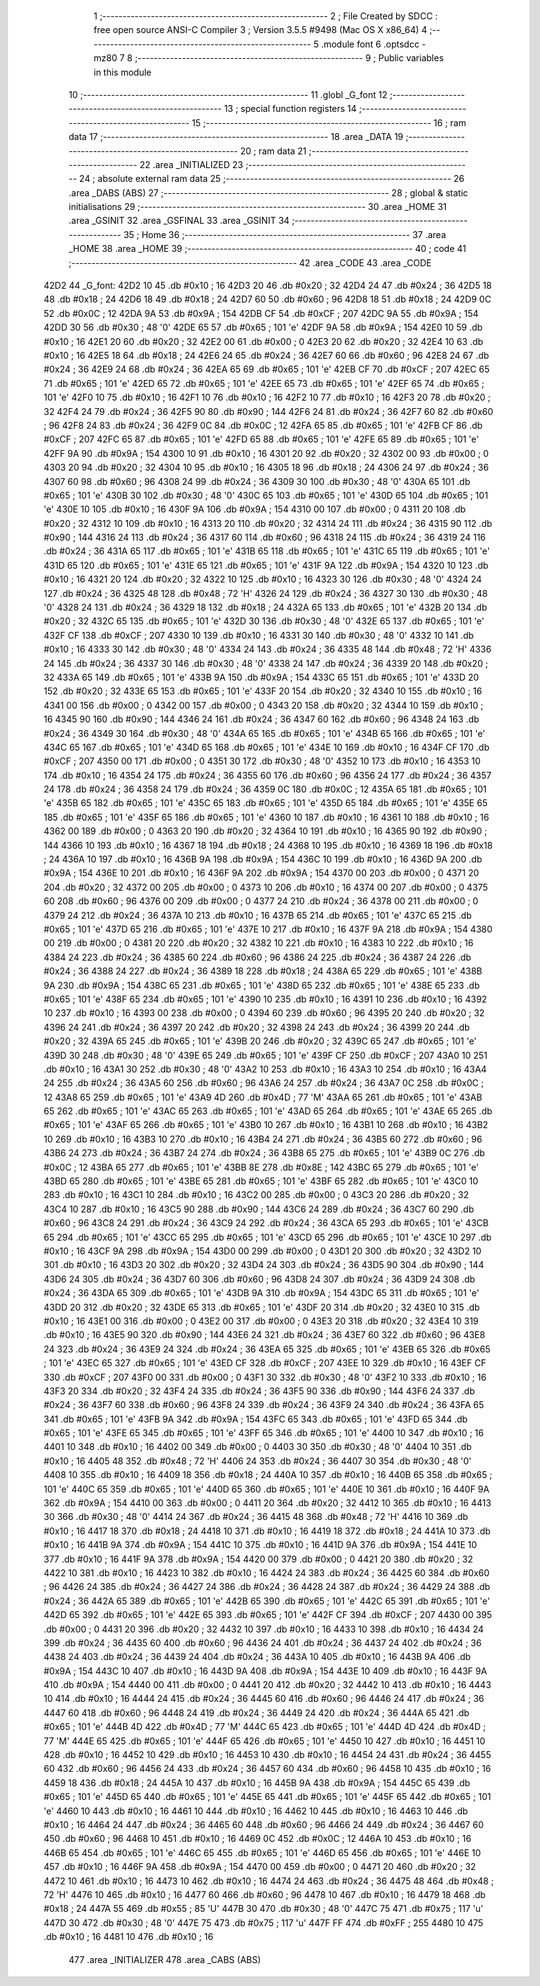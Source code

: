                               1 ;--------------------------------------------------------
                              2 ; File Created by SDCC : free open source ANSI-C Compiler
                              3 ; Version 3.5.5 #9498 (Mac OS X x86_64)
                              4 ;--------------------------------------------------------
                              5 	.module font
                              6 	.optsdcc -mz80
                              7 	
                              8 ;--------------------------------------------------------
                              9 ; Public variables in this module
                             10 ;--------------------------------------------------------
                             11 	.globl _G_font
                             12 ;--------------------------------------------------------
                             13 ; special function registers
                             14 ;--------------------------------------------------------
                             15 ;--------------------------------------------------------
                             16 ; ram data
                             17 ;--------------------------------------------------------
                             18 	.area _DATA
                             19 ;--------------------------------------------------------
                             20 ; ram data
                             21 ;--------------------------------------------------------
                             22 	.area _INITIALIZED
                             23 ;--------------------------------------------------------
                             24 ; absolute external ram data
                             25 ;--------------------------------------------------------
                             26 	.area _DABS (ABS)
                             27 ;--------------------------------------------------------
                             28 ; global & static initialisations
                             29 ;--------------------------------------------------------
                             30 	.area _HOME
                             31 	.area _GSINIT
                             32 	.area _GSFINAL
                             33 	.area _GSINIT
                             34 ;--------------------------------------------------------
                             35 ; Home
                             36 ;--------------------------------------------------------
                             37 	.area _HOME
                             38 	.area _HOME
                             39 ;--------------------------------------------------------
                             40 ; code
                             41 ;--------------------------------------------------------
                             42 	.area _CODE
                             43 	.area _CODE
   42D2                      44 _G_font:
   42D2 10                   45 	.db #0x10	; 16
   42D3 20                   46 	.db #0x20	; 32
   42D4 24                   47 	.db #0x24	; 36
   42D5 18                   48 	.db #0x18	; 24
   42D6 18                   49 	.db #0x18	; 24
   42D7 60                   50 	.db #0x60	; 96
   42D8 18                   51 	.db #0x18	; 24
   42D9 0C                   52 	.db #0x0C	; 12
   42DA 9A                   53 	.db #0x9A	; 154
   42DB CF                   54 	.db #0xCF	; 207
   42DC 9A                   55 	.db #0x9A	; 154
   42DD 30                   56 	.db #0x30	; 48	'0'
   42DE 65                   57 	.db #0x65	; 101	'e'
   42DF 9A                   58 	.db #0x9A	; 154
   42E0 10                   59 	.db #0x10	; 16
   42E1 20                   60 	.db #0x20	; 32
   42E2 00                   61 	.db #0x00	; 0
   42E3 20                   62 	.db #0x20	; 32
   42E4 10                   63 	.db #0x10	; 16
   42E5 18                   64 	.db #0x18	; 24
   42E6 24                   65 	.db #0x24	; 36
   42E7 60                   66 	.db #0x60	; 96
   42E8 24                   67 	.db #0x24	; 36
   42E9 24                   68 	.db #0x24	; 36
   42EA 65                   69 	.db #0x65	; 101	'e'
   42EB CF                   70 	.db #0xCF	; 207
   42EC 65                   71 	.db #0x65	; 101	'e'
   42ED 65                   72 	.db #0x65	; 101	'e'
   42EE 65                   73 	.db #0x65	; 101	'e'
   42EF 65                   74 	.db #0x65	; 101	'e'
   42F0 10                   75 	.db #0x10	; 16
   42F1 10                   76 	.db #0x10	; 16
   42F2 10                   77 	.db #0x10	; 16
   42F3 20                   78 	.db #0x20	; 32
   42F4 24                   79 	.db #0x24	; 36
   42F5 90                   80 	.db #0x90	; 144
   42F6 24                   81 	.db #0x24	; 36
   42F7 60                   82 	.db #0x60	; 96
   42F8 24                   83 	.db #0x24	; 36
   42F9 0C                   84 	.db #0x0C	; 12
   42FA 65                   85 	.db #0x65	; 101	'e'
   42FB CF                   86 	.db #0xCF	; 207
   42FC 65                   87 	.db #0x65	; 101	'e'
   42FD 65                   88 	.db #0x65	; 101	'e'
   42FE 65                   89 	.db #0x65	; 101	'e'
   42FF 9A                   90 	.db #0x9A	; 154
   4300 10                   91 	.db #0x10	; 16
   4301 20                   92 	.db #0x20	; 32
   4302 00                   93 	.db #0x00	; 0
   4303 20                   94 	.db #0x20	; 32
   4304 10                   95 	.db #0x10	; 16
   4305 18                   96 	.db #0x18	; 24
   4306 24                   97 	.db #0x24	; 36
   4307 60                   98 	.db #0x60	; 96
   4308 24                   99 	.db #0x24	; 36
   4309 30                  100 	.db #0x30	; 48	'0'
   430A 65                  101 	.db #0x65	; 101	'e'
   430B 30                  102 	.db #0x30	; 48	'0'
   430C 65                  103 	.db #0x65	; 101	'e'
   430D 65                  104 	.db #0x65	; 101	'e'
   430E 10                  105 	.db #0x10	; 16
   430F 9A                  106 	.db #0x9A	; 154
   4310 00                  107 	.db #0x00	; 0
   4311 20                  108 	.db #0x20	; 32
   4312 10                  109 	.db #0x10	; 16
   4313 20                  110 	.db #0x20	; 32
   4314 24                  111 	.db #0x24	; 36
   4315 90                  112 	.db #0x90	; 144
   4316 24                  113 	.db #0x24	; 36
   4317 60                  114 	.db #0x60	; 96
   4318 24                  115 	.db #0x24	; 36
   4319 24                  116 	.db #0x24	; 36
   431A 65                  117 	.db #0x65	; 101	'e'
   431B 65                  118 	.db #0x65	; 101	'e'
   431C 65                  119 	.db #0x65	; 101	'e'
   431D 65                  120 	.db #0x65	; 101	'e'
   431E 65                  121 	.db #0x65	; 101	'e'
   431F 9A                  122 	.db #0x9A	; 154
   4320 10                  123 	.db #0x10	; 16
   4321 20                  124 	.db #0x20	; 32
   4322 10                  125 	.db #0x10	; 16
   4323 30                  126 	.db #0x30	; 48	'0'
   4324 24                  127 	.db #0x24	; 36
   4325 48                  128 	.db #0x48	; 72	'H'
   4326 24                  129 	.db #0x24	; 36
   4327 30                  130 	.db #0x30	; 48	'0'
   4328 24                  131 	.db #0x24	; 36
   4329 18                  132 	.db #0x18	; 24
   432A 65                  133 	.db #0x65	; 101	'e'
   432B 20                  134 	.db #0x20	; 32
   432C 65                  135 	.db #0x65	; 101	'e'
   432D 30                  136 	.db #0x30	; 48	'0'
   432E 65                  137 	.db #0x65	; 101	'e'
   432F CF                  138 	.db #0xCF	; 207
   4330 10                  139 	.db #0x10	; 16
   4331 30                  140 	.db #0x30	; 48	'0'
   4332 10                  141 	.db #0x10	; 16
   4333 30                  142 	.db #0x30	; 48	'0'
   4334 24                  143 	.db #0x24	; 36
   4335 48                  144 	.db #0x48	; 72	'H'
   4336 24                  145 	.db #0x24	; 36
   4337 30                  146 	.db #0x30	; 48	'0'
   4338 24                  147 	.db #0x24	; 36
   4339 20                  148 	.db #0x20	; 32
   433A 65                  149 	.db #0x65	; 101	'e'
   433B 9A                  150 	.db #0x9A	; 154
   433C 65                  151 	.db #0x65	; 101	'e'
   433D 20                  152 	.db #0x20	; 32
   433E 65                  153 	.db #0x65	; 101	'e'
   433F 20                  154 	.db #0x20	; 32
   4340 10                  155 	.db #0x10	; 16
   4341 00                  156 	.db #0x00	; 0
   4342 00                  157 	.db #0x00	; 0
   4343 20                  158 	.db #0x20	; 32
   4344 10                  159 	.db #0x10	; 16
   4345 90                  160 	.db #0x90	; 144
   4346 24                  161 	.db #0x24	; 36
   4347 60                  162 	.db #0x60	; 96
   4348 24                  163 	.db #0x24	; 36
   4349 30                  164 	.db #0x30	; 48	'0'
   434A 65                  165 	.db #0x65	; 101	'e'
   434B 65                  166 	.db #0x65	; 101	'e'
   434C 65                  167 	.db #0x65	; 101	'e'
   434D 65                  168 	.db #0x65	; 101	'e'
   434E 10                  169 	.db #0x10	; 16
   434F CF                  170 	.db #0xCF	; 207
   4350 00                  171 	.db #0x00	; 0
   4351 30                  172 	.db #0x30	; 48	'0'
   4352 10                  173 	.db #0x10	; 16
   4353 10                  174 	.db #0x10	; 16
   4354 24                  175 	.db #0x24	; 36
   4355 60                  176 	.db #0x60	; 96
   4356 24                  177 	.db #0x24	; 36
   4357 24                  178 	.db #0x24	; 36
   4358 24                  179 	.db #0x24	; 36
   4359 0C                  180 	.db #0x0C	; 12
   435A 65                  181 	.db #0x65	; 101	'e'
   435B 65                  182 	.db #0x65	; 101	'e'
   435C 65                  183 	.db #0x65	; 101	'e'
   435D 65                  184 	.db #0x65	; 101	'e'
   435E 65                  185 	.db #0x65	; 101	'e'
   435F 65                  186 	.db #0x65	; 101	'e'
   4360 10                  187 	.db #0x10	; 16
   4361 10                  188 	.db #0x10	; 16
   4362 00                  189 	.db #0x00	; 0
   4363 20                  190 	.db #0x20	; 32
   4364 10                  191 	.db #0x10	; 16
   4365 90                  192 	.db #0x90	; 144
   4366 10                  193 	.db #0x10	; 16
   4367 18                  194 	.db #0x18	; 24
   4368 10                  195 	.db #0x10	; 16
   4369 18                  196 	.db #0x18	; 24
   436A 10                  197 	.db #0x10	; 16
   436B 9A                  198 	.db #0x9A	; 154
   436C 10                  199 	.db #0x10	; 16
   436D 9A                  200 	.db #0x9A	; 154
   436E 10                  201 	.db #0x10	; 16
   436F 9A                  202 	.db #0x9A	; 154
   4370 00                  203 	.db #0x00	; 0
   4371 20                  204 	.db #0x20	; 32
   4372 00                  205 	.db #0x00	; 0
   4373 10                  206 	.db #0x10	; 16
   4374 00                  207 	.db #0x00	; 0
   4375 60                  208 	.db #0x60	; 96
   4376 00                  209 	.db #0x00	; 0
   4377 24                  210 	.db #0x24	; 36
   4378 00                  211 	.db #0x00	; 0
   4379 24                  212 	.db #0x24	; 36
   437A 10                  213 	.db #0x10	; 16
   437B 65                  214 	.db #0x65	; 101	'e'
   437C 65                  215 	.db #0x65	; 101	'e'
   437D 65                  216 	.db #0x65	; 101	'e'
   437E 10                  217 	.db #0x10	; 16
   437F 9A                  218 	.db #0x9A	; 154
   4380 00                  219 	.db #0x00	; 0
   4381 20                  220 	.db #0x20	; 32
   4382 10                  221 	.db #0x10	; 16
   4383 10                  222 	.db #0x10	; 16
   4384 24                  223 	.db #0x24	; 36
   4385 60                  224 	.db #0x60	; 96
   4386 24                  225 	.db #0x24	; 36
   4387 24                  226 	.db #0x24	; 36
   4388 24                  227 	.db #0x24	; 36
   4389 18                  228 	.db #0x18	; 24
   438A 65                  229 	.db #0x65	; 101	'e'
   438B 9A                  230 	.db #0x9A	; 154
   438C 65                  231 	.db #0x65	; 101	'e'
   438D 65                  232 	.db #0x65	; 101	'e'
   438E 65                  233 	.db #0x65	; 101	'e'
   438F 65                  234 	.db #0x65	; 101	'e'
   4390 10                  235 	.db #0x10	; 16
   4391 10                  236 	.db #0x10	; 16
   4392 10                  237 	.db #0x10	; 16
   4393 00                  238 	.db #0x00	; 0
   4394 60                  239 	.db #0x60	; 96
   4395 20                  240 	.db #0x20	; 32
   4396 24                  241 	.db #0x24	; 36
   4397 20                  242 	.db #0x20	; 32
   4398 24                  243 	.db #0x24	; 36
   4399 20                  244 	.db #0x20	; 32
   439A 65                  245 	.db #0x65	; 101	'e'
   439B 20                  246 	.db #0x20	; 32
   439C 65                  247 	.db #0x65	; 101	'e'
   439D 30                  248 	.db #0x30	; 48	'0'
   439E 65                  249 	.db #0x65	; 101	'e'
   439F CF                  250 	.db #0xCF	; 207
   43A0 10                  251 	.db #0x10	; 16
   43A1 30                  252 	.db #0x30	; 48	'0'
   43A2 10                  253 	.db #0x10	; 16
   43A3 10                  254 	.db #0x10	; 16
   43A4 24                  255 	.db #0x24	; 36
   43A5 60                  256 	.db #0x60	; 96
   43A6 24                  257 	.db #0x24	; 36
   43A7 0C                  258 	.db #0x0C	; 12
   43A8 65                  259 	.db #0x65	; 101	'e'
   43A9 4D                  260 	.db #0x4D	; 77	'M'
   43AA 65                  261 	.db #0x65	; 101	'e'
   43AB 65                  262 	.db #0x65	; 101	'e'
   43AC 65                  263 	.db #0x65	; 101	'e'
   43AD 65                  264 	.db #0x65	; 101	'e'
   43AE 65                  265 	.db #0x65	; 101	'e'
   43AF 65                  266 	.db #0x65	; 101	'e'
   43B0 10                  267 	.db #0x10	; 16
   43B1 10                  268 	.db #0x10	; 16
   43B2 10                  269 	.db #0x10	; 16
   43B3 10                  270 	.db #0x10	; 16
   43B4 24                  271 	.db #0x24	; 36
   43B5 60                  272 	.db #0x60	; 96
   43B6 24                  273 	.db #0x24	; 36
   43B7 24                  274 	.db #0x24	; 36
   43B8 65                  275 	.db #0x65	; 101	'e'
   43B9 0C                  276 	.db #0x0C	; 12
   43BA 65                  277 	.db #0x65	; 101	'e'
   43BB 8E                  278 	.db #0x8E	; 142
   43BC 65                  279 	.db #0x65	; 101	'e'
   43BD 65                  280 	.db #0x65	; 101	'e'
   43BE 65                  281 	.db #0x65	; 101	'e'
   43BF 65                  282 	.db #0x65	; 101	'e'
   43C0 10                  283 	.db #0x10	; 16
   43C1 10                  284 	.db #0x10	; 16
   43C2 00                  285 	.db #0x00	; 0
   43C3 20                  286 	.db #0x20	; 32
   43C4 10                  287 	.db #0x10	; 16
   43C5 90                  288 	.db #0x90	; 144
   43C6 24                  289 	.db #0x24	; 36
   43C7 60                  290 	.db #0x60	; 96
   43C8 24                  291 	.db #0x24	; 36
   43C9 24                  292 	.db #0x24	; 36
   43CA 65                  293 	.db #0x65	; 101	'e'
   43CB 65                  294 	.db #0x65	; 101	'e'
   43CC 65                  295 	.db #0x65	; 101	'e'
   43CD 65                  296 	.db #0x65	; 101	'e'
   43CE 10                  297 	.db #0x10	; 16
   43CF 9A                  298 	.db #0x9A	; 154
   43D0 00                  299 	.db #0x00	; 0
   43D1 20                  300 	.db #0x20	; 32
   43D2 10                  301 	.db #0x10	; 16
   43D3 20                  302 	.db #0x20	; 32
   43D4 24                  303 	.db #0x24	; 36
   43D5 90                  304 	.db #0x90	; 144
   43D6 24                  305 	.db #0x24	; 36
   43D7 60                  306 	.db #0x60	; 96
   43D8 24                  307 	.db #0x24	; 36
   43D9 24                  308 	.db #0x24	; 36
   43DA 65                  309 	.db #0x65	; 101	'e'
   43DB 9A                  310 	.db #0x9A	; 154
   43DC 65                  311 	.db #0x65	; 101	'e'
   43DD 20                  312 	.db #0x20	; 32
   43DE 65                  313 	.db #0x65	; 101	'e'
   43DF 20                  314 	.db #0x20	; 32
   43E0 10                  315 	.db #0x10	; 16
   43E1 00                  316 	.db #0x00	; 0
   43E2 00                  317 	.db #0x00	; 0
   43E3 20                  318 	.db #0x20	; 32
   43E4 10                  319 	.db #0x10	; 16
   43E5 90                  320 	.db #0x90	; 144
   43E6 24                  321 	.db #0x24	; 36
   43E7 60                  322 	.db #0x60	; 96
   43E8 24                  323 	.db #0x24	; 36
   43E9 24                  324 	.db #0x24	; 36
   43EA 65                  325 	.db #0x65	; 101	'e'
   43EB 65                  326 	.db #0x65	; 101	'e'
   43EC 65                  327 	.db #0x65	; 101	'e'
   43ED CF                  328 	.db #0xCF	; 207
   43EE 10                  329 	.db #0x10	; 16
   43EF CF                  330 	.db #0xCF	; 207
   43F0 00                  331 	.db #0x00	; 0
   43F1 30                  332 	.db #0x30	; 48	'0'
   43F2 10                  333 	.db #0x10	; 16
   43F3 20                  334 	.db #0x20	; 32
   43F4 24                  335 	.db #0x24	; 36
   43F5 90                  336 	.db #0x90	; 144
   43F6 24                  337 	.db #0x24	; 36
   43F7 60                  338 	.db #0x60	; 96
   43F8 24                  339 	.db #0x24	; 36
   43F9 24                  340 	.db #0x24	; 36
   43FA 65                  341 	.db #0x65	; 101	'e'
   43FB 9A                  342 	.db #0x9A	; 154
   43FC 65                  343 	.db #0x65	; 101	'e'
   43FD 65                  344 	.db #0x65	; 101	'e'
   43FE 65                  345 	.db #0x65	; 101	'e'
   43FF 65                  346 	.db #0x65	; 101	'e'
   4400 10                  347 	.db #0x10	; 16
   4401 10                  348 	.db #0x10	; 16
   4402 00                  349 	.db #0x00	; 0
   4403 30                  350 	.db #0x30	; 48	'0'
   4404 10                  351 	.db #0x10	; 16
   4405 48                  352 	.db #0x48	; 72	'H'
   4406 24                  353 	.db #0x24	; 36
   4407 30                  354 	.db #0x30	; 48	'0'
   4408 10                  355 	.db #0x10	; 16
   4409 18                  356 	.db #0x18	; 24
   440A 10                  357 	.db #0x10	; 16
   440B 65                  358 	.db #0x65	; 101	'e'
   440C 65                  359 	.db #0x65	; 101	'e'
   440D 65                  360 	.db #0x65	; 101	'e'
   440E 10                  361 	.db #0x10	; 16
   440F 9A                  362 	.db #0x9A	; 154
   4410 00                  363 	.db #0x00	; 0
   4411 20                  364 	.db #0x20	; 32
   4412 10                  365 	.db #0x10	; 16
   4413 30                  366 	.db #0x30	; 48	'0'
   4414 24                  367 	.db #0x24	; 36
   4415 48                  368 	.db #0x48	; 72	'H'
   4416 10                  369 	.db #0x10	; 16
   4417 18                  370 	.db #0x18	; 24
   4418 10                  371 	.db #0x10	; 16
   4419 18                  372 	.db #0x18	; 24
   441A 10                  373 	.db #0x10	; 16
   441B 9A                  374 	.db #0x9A	; 154
   441C 10                  375 	.db #0x10	; 16
   441D 9A                  376 	.db #0x9A	; 154
   441E 10                  377 	.db #0x10	; 16
   441F 9A                  378 	.db #0x9A	; 154
   4420 00                  379 	.db #0x00	; 0
   4421 20                  380 	.db #0x20	; 32
   4422 10                  381 	.db #0x10	; 16
   4423 10                  382 	.db #0x10	; 16
   4424 24                  383 	.db #0x24	; 36
   4425 60                  384 	.db #0x60	; 96
   4426 24                  385 	.db #0x24	; 36
   4427 24                  386 	.db #0x24	; 36
   4428 24                  387 	.db #0x24	; 36
   4429 24                  388 	.db #0x24	; 36
   442A 65                  389 	.db #0x65	; 101	'e'
   442B 65                  390 	.db #0x65	; 101	'e'
   442C 65                  391 	.db #0x65	; 101	'e'
   442D 65                  392 	.db #0x65	; 101	'e'
   442E 65                  393 	.db #0x65	; 101	'e'
   442F CF                  394 	.db #0xCF	; 207
   4430 00                  395 	.db #0x00	; 0
   4431 20                  396 	.db #0x20	; 32
   4432 10                  397 	.db #0x10	; 16
   4433 10                  398 	.db #0x10	; 16
   4434 24                  399 	.db #0x24	; 36
   4435 60                  400 	.db #0x60	; 96
   4436 24                  401 	.db #0x24	; 36
   4437 24                  402 	.db #0x24	; 36
   4438 24                  403 	.db #0x24	; 36
   4439 24                  404 	.db #0x24	; 36
   443A 10                  405 	.db #0x10	; 16
   443B 9A                  406 	.db #0x9A	; 154
   443C 10                  407 	.db #0x10	; 16
   443D 9A                  408 	.db #0x9A	; 154
   443E 10                  409 	.db #0x10	; 16
   443F 9A                  410 	.db #0x9A	; 154
   4440 00                  411 	.db #0x00	; 0
   4441 20                  412 	.db #0x20	; 32
   4442 10                  413 	.db #0x10	; 16
   4443 10                  414 	.db #0x10	; 16
   4444 24                  415 	.db #0x24	; 36
   4445 60                  416 	.db #0x60	; 96
   4446 24                  417 	.db #0x24	; 36
   4447 60                  418 	.db #0x60	; 96
   4448 24                  419 	.db #0x24	; 36
   4449 24                  420 	.db #0x24	; 36
   444A 65                  421 	.db #0x65	; 101	'e'
   444B 4D                  422 	.db #0x4D	; 77	'M'
   444C 65                  423 	.db #0x65	; 101	'e'
   444D 4D                  424 	.db #0x4D	; 77	'M'
   444E 65                  425 	.db #0x65	; 101	'e'
   444F 65                  426 	.db #0x65	; 101	'e'
   4450 10                  427 	.db #0x10	; 16
   4451 10                  428 	.db #0x10	; 16
   4452 10                  429 	.db #0x10	; 16
   4453 10                  430 	.db #0x10	; 16
   4454 24                  431 	.db #0x24	; 36
   4455 60                  432 	.db #0x60	; 96
   4456 24                  433 	.db #0x24	; 36
   4457 60                  434 	.db #0x60	; 96
   4458 10                  435 	.db #0x10	; 16
   4459 18                  436 	.db #0x18	; 24
   445A 10                  437 	.db #0x10	; 16
   445B 9A                  438 	.db #0x9A	; 154
   445C 65                  439 	.db #0x65	; 101	'e'
   445D 65                  440 	.db #0x65	; 101	'e'
   445E 65                  441 	.db #0x65	; 101	'e'
   445F 65                  442 	.db #0x65	; 101	'e'
   4460 10                  443 	.db #0x10	; 16
   4461 10                  444 	.db #0x10	; 16
   4462 10                  445 	.db #0x10	; 16
   4463 10                  446 	.db #0x10	; 16
   4464 24                  447 	.db #0x24	; 36
   4465 60                  448 	.db #0x60	; 96
   4466 24                  449 	.db #0x24	; 36
   4467 60                  450 	.db #0x60	; 96
   4468 10                  451 	.db #0x10	; 16
   4469 0C                  452 	.db #0x0C	; 12
   446A 10                  453 	.db #0x10	; 16
   446B 65                  454 	.db #0x65	; 101	'e'
   446C 65                  455 	.db #0x65	; 101	'e'
   446D 65                  456 	.db #0x65	; 101	'e'
   446E 10                  457 	.db #0x10	; 16
   446F 9A                  458 	.db #0x9A	; 154
   4470 00                  459 	.db #0x00	; 0
   4471 20                  460 	.db #0x20	; 32
   4472 10                  461 	.db #0x10	; 16
   4473 10                  462 	.db #0x10	; 16
   4474 24                  463 	.db #0x24	; 36
   4475 48                  464 	.db #0x48	; 72	'H'
   4476 10                  465 	.db #0x10	; 16
   4477 60                  466 	.db #0x60	; 96
   4478 10                  467 	.db #0x10	; 16
   4479 18                  468 	.db #0x18	; 24
   447A 55                  469 	.db #0x55	; 85	'U'
   447B 30                  470 	.db #0x30	; 48	'0'
   447C 75                  471 	.db #0x75	; 117	'u'
   447D 30                  472 	.db #0x30	; 48	'0'
   447E 75                  473 	.db #0x75	; 117	'u'
   447F FF                  474 	.db #0xFF	; 255
   4480 10                  475 	.db #0x10	; 16
   4481 10                  476 	.db #0x10	; 16
                            477 	.area _INITIALIZER
                            478 	.area _CABS (ABS)
